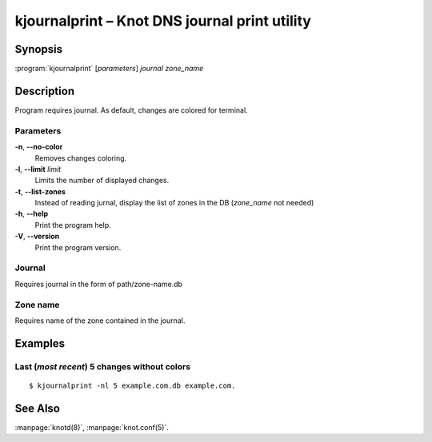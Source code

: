 .. highlight:: console

kjournalprint – Knot DNS journal print utility
==============================================

Synopsis
--------

:program:`kjournalprint` [*parameters*] *journal* *zone_name*

Description
-----------

Program requires journal. As default, changes are colored for terminal.

Parameters
..........

**-n**, **--no-color**
  Removes changes coloring.

**-l**, **--limit** *limit*
  Limits the number of displayed changes.

**-t**, **--list-zones**
  Instead of reading jurnal, display the list of zones in the DB
  (*zone_name* not needed)

**-h**, **--help**
  Print the program help.

**-V**, **--version**
  Print the program version.

Journal
.......

Requires journal in the form of path/zone-name.db

Zone name
.........

Requires name of the zone contained in the journal.

Examples
--------

Last (*most recent*) 5 changes without colors
.............................................

::

  $ kjournalprint -nl 5 example.com.db example.com.

See Also
--------

:manpage:`knotd(8)`, :manpage:`knot.conf(5)`.
